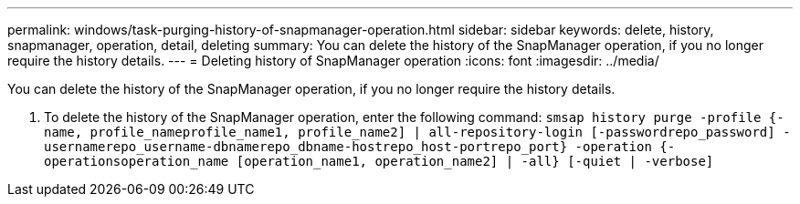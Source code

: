 ---
permalink: windows/task-purging-history-of-snapmanager-operation.html
sidebar: sidebar
keywords: delete, history, snapmanager, operation, detail, deleting
summary: You can delete the history of the SnapManager operation, if you no longer require the history details.
---
= Deleting history of SnapManager operation
:icons: font
:imagesdir: ../media/

[.lead]
You can delete the history of the SnapManager operation, if you no longer require the history details.

. To delete the history of the SnapManager operation, enter the following command: `smsap history purge -profile {-name, profile_nameprofile_name1, profile_name2] | all-repository-login [-passwordrepo_password] -usernamerepo_username-dbnamerepo_dbname-hostrepo_host-portrepo_port} -operation {-operationsoperation_name [operation_name1, operation_name2] | -all} [-quiet | -verbose]`
